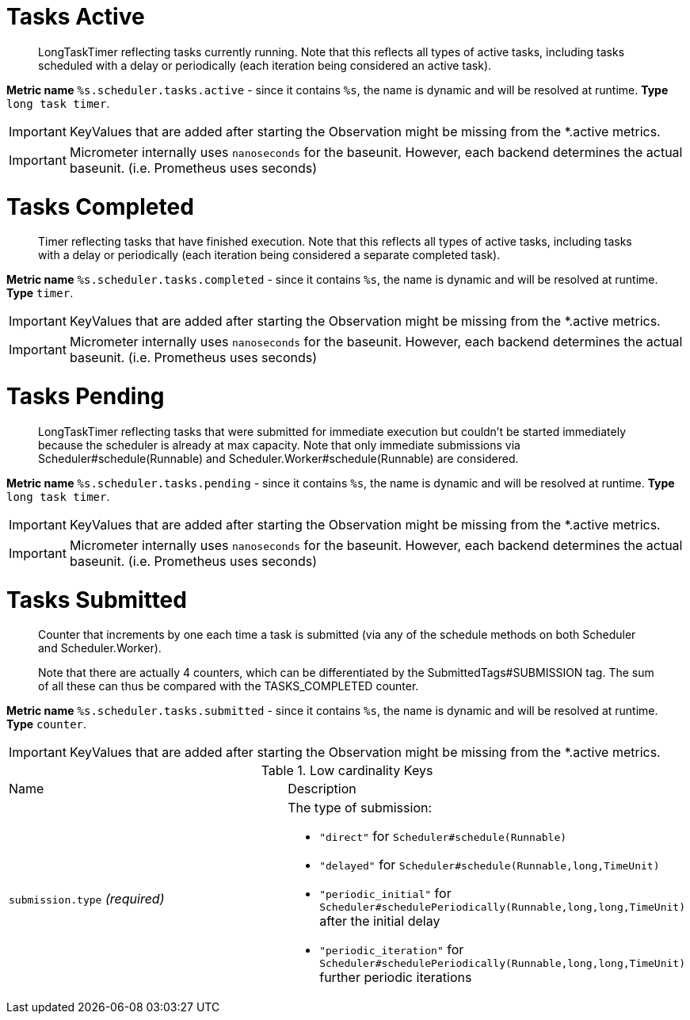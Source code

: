 

[[observability-metrics-tasks-active]]
= Tasks Active

____
LongTaskTimer reflecting tasks currently running. Note that this reflects all types of active tasks, including tasks scheduled with a delay or periodically (each iteration being considered an active task).
____


**Metric name** `%s.scheduler.tasks.active` - since it contains `%s`, the name is dynamic and will be resolved at runtime. **Type** `long task timer`.


IMPORTANT: KeyValues that are added after starting the Observation might be missing from the *.active metrics.


IMPORTANT: Micrometer internally uses `nanoseconds` for the baseunit. However, each backend determines the actual baseunit. (i.e. Prometheus uses seconds)









[[observability-metrics-tasks-completed]]
= Tasks Completed

____
Timer reflecting tasks that have finished execution. Note that this reflects all types of active tasks, including tasks with a delay or periodically (each iteration being considered a separate completed task).
____


**Metric name** `%s.scheduler.tasks.completed` - since it contains `%s`, the name is dynamic and will be resolved at runtime. **Type** `timer`.


IMPORTANT: KeyValues that are added after starting the Observation might be missing from the *.active metrics.


IMPORTANT: Micrometer internally uses `nanoseconds` for the baseunit. However, each backend determines the actual baseunit. (i.e. Prometheus uses seconds)









[[observability-metrics-tasks-pending]]
= Tasks Pending

____
LongTaskTimer reflecting tasks that were submitted for immediate execution but couldn't be started immediately because the scheduler is already at max capacity. Note that only immediate submissions via Scheduler#schedule(Runnable) and Scheduler.Worker#schedule(Runnable) are considered.
____


**Metric name** `%s.scheduler.tasks.pending` - since it contains `%s`, the name is dynamic and will be resolved at runtime. **Type** `long task timer`.


IMPORTANT: KeyValues that are added after starting the Observation might be missing from the *.active metrics.


IMPORTANT: Micrometer internally uses `nanoseconds` for the baseunit. However, each backend determines the actual baseunit. (i.e. Prometheus uses seconds)









[[observability-metrics-tasks-submitted]]
= Tasks Submitted

____
Counter that increments by one each time a task is submitted (via any of the schedule methods on both Scheduler and Scheduler.Worker).

Note that there are actually 4 counters, which can be differentiated by the SubmittedTags#SUBMISSION tag. The sum of all these can thus be compared with the TASKS_COMPLETED counter.
____


**Metric name** `%s.scheduler.tasks.submitted` - since it contains `%s`, the name is dynamic and will be resolved at runtime. **Type** `counter`.


IMPORTANT: KeyValues that are added after starting the Observation might be missing from the *.active metrics.






.Low cardinality Keys
[cols="a,a"]
|===
|Name | Description
|`submission.type` _(required)_|The type of submission:

 - `"direct"` for `Scheduler#schedule(Runnable)`
 - `"delayed"` for `Scheduler#schedule(Runnable,long,TimeUnit)`
 - `"periodic_initial"` for `Scheduler#schedulePeriodically(Runnable,long,long,TimeUnit)` after the initial delay
 - `"periodic_iteration"` for `Scheduler#schedulePeriodically(Runnable,long,long,TimeUnit)` further periodic iterations
|===




